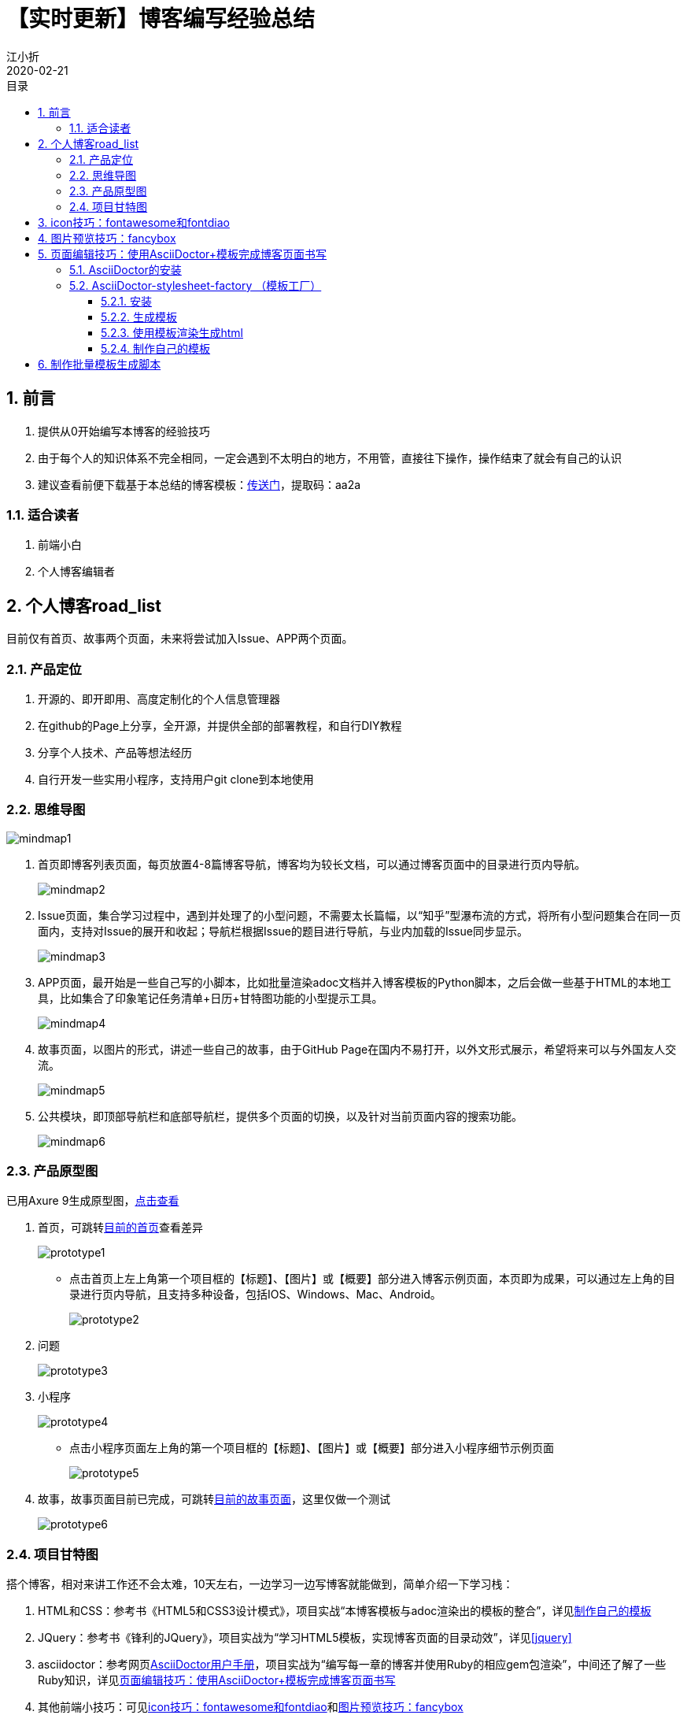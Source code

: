 // main
:toc: left
:toc-label: 目录
:toclevels: 4
:doctype: book
:pygments-style: autumn

// each
:sectnums:
:imagesdir: ./images
:sectnumlevels: 4
:chapter-label: 
:example-caption: 例
:figure-caption: 图
:toc-title: 目录
:table-caption: 表
:appendix-caption: 附录
:icons: font
:revdate: 2020-02-21

= 【实时更新】博客编写经验总结
江小折

== 前言
. 提供从0开始编写本博客的经验技巧
. 由于每个人的知识体系不完全相同，一定会遇到不太明白的地方，不用管，直接往下操作，操作结束了就会有自己的认识
. 建议查看前便下载基于本总结的博客模板：link:https://pan.baidu.com/s/1vhNDtfy8vX4khVW4YgiuAA[传送门]，提取码：aa2a

=== 适合读者

. 前端小白
. 个人博客编辑者

<<<

== 个人博客road_list

目前仅有首页、故事两个页面，未来将尝试加入Issue、APP两个页面。

=== 产品定位
. 开源的、即开即用、高度定制化的个人信息管理器
. 在github的Page上分享，全开源，并提供全部的部署教程，和自行DIY教程
. 分享个人技术、产品等想法经历
. 自行开发一些实用小程序，支持用户git clone到本地使用

=== 思维导图

image::blog/mindmap1.png[align=center, scaledwidth=100%]

. 首页即博客列表页面，每页放置4-8篇博客导航，博客均为较长文档，可以通过博客页面中的目录进行页内导航。
+
image::blog/mindmap2.png[align=center, scaledwidth=100%]

. Issue页面，集合学习过程中，遇到并处理了的小型问题，不需要太长篇幅，以“知乎”型瀑布流的方式，将所有小型问题集合在同一页面内，支持对Issue的展开和收起；导航栏根据Issue的题目进行导航，与业内加载的Issue同步显示。
+
image::blog/mindmap3.png[align=center, scaledwidth=100%]

. APP页面，最开始是一些自己写的小脚本，比如批量渲染adoc文档并入博客模板的Python脚本，之后会做一些基于HTML的本地工具，比如集合了印象笔记任务清单+日历+甘特图功能的小型提示工具。
+
image::blog/mindmap4.png[align=center, scaledwidth=100%]

. 故事页面，以图片的形式，讲述一些自己的故事，由于GitHub Page在国内不易打开，以外文形式展示，希望将来可以与外国友人交流。
+
image::blog/mindmap5.png[align=center, scaledwidth=100%]

. 公共模块，即顶部导航栏和底部导航栏，提供多个页面的切换，以及针对当前页面内容的搜索功能。
+
image::blog/mindmap6.png[align=center, scaledwidth=100%]

=== 产品原型图

已用Axure 9生成原型图，link:../../design/firstpage.html[点击查看]

. 首页，可跳转link:../../index.html[目前的首页]查看差异
+
image::blog/prototype1.png[align=center, scaledwidth=100%]
+
* 点击首页上左上角第一个项目框的【标题】、【图片】或【概要】部分进入博客示例页面，本页即为成果，可以通过左上角的目录进行页内导航，且支持多种设备，包括IOS、Windows、Mac、Android。
+
image::blog/prototype2.png[align=center, scaledwidth=100%]

. 问题
+
image::blog/prototype3.png[align=center, scaledwidth=100%]

. 小程序
+
image::blog/prototype4.png[align=center, scaledwidth=100%]
+
* 点击小程序页面左上角的第一个项目框的【标题】、【图片】或【概要】部分进入小程序细节示例页面
+
image::blog/prototype5.png[align=center, scaledwidth=100%]

. 故事，故事页面目前已完成，可跳转link:../../story.html[目前的故事页面]，这里仅做一个测试
+
image::blog/prototype6.png[align=center, scaledwidth=100%]

=== 项目甘特图

搭个博客，相对来讲工作还不会太难，10天左右，一边学习一边写博客就能做到，简单介绍一下学习栈：

. HTML和CSS：参考书《HTML5和CSS3设计模式》，项目实战“本博客模板与adoc渲染出的模板的整合”，详见<<adoc-blog>>
. JQuery：参考书《锋利的JQuery》，项目实战为“学习HTML5模板，实现博客页面的目录动效”，详见<<jquery>>
. asciidoctor：参考网页link:https://asciidoctor.org/docs/user-manual/[AsciiDoctor用户手册]，项目实战为“编写每一章的博客并使用Ruby的相应gem包渲染”，中间还了解了一些Ruby知识，详见<<asciidoctor>>
. 其他前端小技巧：可见<<icon>>和<<fancybox>>

但如果，同时还要完成一些博客内容，比如日常的：学习Java、学习K8S等等；线上上课，需要花双倍的时间在学校课程上；最近的校招启动又得好好准备简历，这样下来任务就多得难以应付了。

****
**产生的需求就是：时间+合理的安排**

于是头铁各种试，找到了一个还算不错的时间规划方法：甘特图

这是写到这里时本博客项目的甘特图。

image::blog/gante.png[align=center, scaledwidth=100%]
****

甘特图是一个奇妙的东西，我从印象笔记中找到了这个神奇的模板，之后就停不下来了，将所有的任务分开记录、分开提醒、分开放在甘特图中。这样，每天做了什么，任务点完成了哪里，就一目了然，回顾一下发现这几天分外充实。

如果有需要的话，推荐用它来管理下自己多线程工作的进度。

[[icon]]
== icon技巧：fontawesome和fontdiao

在自己编写博客以前，从来以为图标是需要了就去网上下的……

当然确实可以如此，但很多常见图标，实际上已经有公共的网站提供了。

其中，大名鼎鼎的fontawesome提供了非常多的常用图标，基本涵盖了大部分的国外企业图标；如果要找国内的，网友们推荐阿里相关的图标库，我找到的是fontdiao，一个暂时不会更新但也足够用的图标库，本博客的豆瓣图标便源于此。

那么这些该怎么用呢？

****
. 从源网站下载图标css库，传送门：link:https://fontawesome.com/[fontawesome]和link:https://github.com/lexrus/fontdiao[fontdiao]。实际上，在本博客的模板中就有，assets/css文件夹下。link:https://pan.baidu.com/s/1vhNDtfy8vX4khVW4YgiuAA[下载博客模板]，提取码：aa2a
. 找到博客的css文件，比如这里用的是引用最多的main.css，在最顶端导入
+
.main.css
[source,html]
----
@import url(fontawesome-all.min.css);
@import url(fontdiao.css);
----
+
image::font_import.png[align=center, scaledwidth=100%]

. 在css中以font-family的形式标注类别。
+
image::font_use.png[align=center, scaledwidth=100%]

. 对照两个官网的图标-文字对照表，在html需要用到的地方使用即可
+
image::font_use2.png[align=center, scaledwidth=100%]
****

[[fancybox]]
== 图片预览技巧：fancybox

如果想要图片可以放大缩小、打开关闭、甚至还能放幻灯片，而又没精力深度研究JS，建议使用fancybox来赋能图片页面。

本博客的使用例子便是link:../../story.html[故事页面]

随便点开一张图，就可以体会到fancybox的快捷。

****
用法也很简单：

. 从link:http://fancyapps.com/fancybox/3/[官网]下载。实际上，在本博客的模板中就有，assets/js中的jquery.fancybox.min.css。link:https://pan.baidu.com/s/1vhNDtfy8vX4khVW4YgiuAA[下载博客模板]，提取码：aa2a
. 在用到的网页中导入script
+
[source,html]
----
<script src="https://code.jquery.com/jquery-3.3.1.min.js"></script>
<script src="PATH/jquery.fancybox.min.js"></script>
----
. 需要用到fancybox的图片这样写：
+
[source,html]
----
<a data-fancybox="gallery" data-caption="这里可以写图片预览时的备注" href="image.JPG">
<img src="image.JPG" alt="" />
</a>
----

打开玩玩，大功告成！
****

[[asciidoctor]]
== 页面编辑技巧：使用AsciiDoctor+模板完成博客页面书写

=== AsciiDoctor的安装

参考 link:https://asciidoctor.org/docs/user-manual/[AsciiDoctor用户手册]

AsciiDoctor是使用Ruby语言所写的一款插件，类似MarkDown语法。

. 安装Ruby，到官网link:https://www.ruby-lang.org/en/downloads/[下载]
. 修改gem sources
. 安装AsciiDoctor，在控制台运行 ``gem install asciidoctor`` 即可安装，运行 ``$ asciidoctor --version`` 检查版本

[TIP]
====
安装好ruby后，不建议直接使用gem install安装gem，被墙非常慢。

目前国内镜像源为 https://gems.ruby-china.com/ ，打开cmd，运行以下代码修改源

----
gem sources -l //查看<目前ruby gems源>
gem sources -r <目前ruby gems源>  //删除目前ruby gems源
gem sources -a https://gems.ruby-china.com/  //新增ruby gems源
----
====

=== AsciiDoctor-stylesheet-factory （模板工厂）

参考link:https://asciidoctor.cn/docs/produce-custom-themes-using-asciidoctor-stylesheet-factory/[AsciiDoctor模板文档] 

==== 安装

. 从link:https://github.com/asciidoctor/asciidoctor-stylesheet-factory[模板工厂的github代码库]中，使用`git clone <url>`，clone github 代码库到本地
. 进入本地代码库，使用文本编辑器，修改Gemfile中的source为 https://gems.ruby-china.com/
+
image::gemfile.png[align=center, scaledwidth=100%]
. cd到本地代码库，运行``bundle install``
+
image::bundle.png[align=center, scaledwidth=100%]

[TIP]
====
官方文档默认读者熟悉Ruby和Gemfile，这里的bundle install，针对指定的项目文件运行，而不是全局安装，因此需要cd到指定的文件目录中才可以
==== 

==== 生成模板

安装好相应的gems后，便可以开始生成模板。

. cd到本地Asciidoctor stylesheet factory代码库
. 运行``compile``命令
+
----
compass compile
----
+
image::compile.png[align=center, scaledwidth=100%]

==== 使用模板渲染生成html

现在可以尝试用生成的模板渲染自己的adoc，示例adoc名称为mysample.adoc

adoc和渲染命令如下：

.adoc
----
= Introduction to AsciiDoc
Doc Writer <doc@example.com>

A preface about http://asciidoc.org[AsciiDoc].

== First Section

* item 1
* item 2

[source,ruby]
puts "Hello, World!"
----

.渲染命令
----
asciidoctor -a stylesheet=colony.css -a stylesdir=../stylesheets mysample.adoc
----
// asciidoctor -a stylesheet=colony.css -a stylesdir=../../assets/css ./adoc/【实时更新】博客编写经验总结/main.adoc

上述命令会将colony.css中的内容放到渲染出的html中。

如果希望建立html到css的href，增加一句linkcss即可，示例如下：

.以href的形式加入
----
asciidoctor -a linkcss -a stylesheet=colony.css -a stylesdir=../stylesheets mysample.adoc
----
// asciidoctor -a linkcss -a stylesheet=a-main.css -a stylesdir=../../assets/css ./adoc/【实时更新】博客编写经验总结/main.adoc

这样就可以保证输出的html的header不会充满了大量的预定义class，从而增加html的可读性

[[adoc-blog]]
==== 制作自己的模板

如上所示，我们可以使用asciidoctor支持的css模板渲染adoc，生成html。但是生成的html属于纯阅读型文档，并不能附带博客模板的各种奇幻效果。因此，接下来将展示，如何自己debug将asciidoctor模板css与massively HTML5模板css合并，实现每页博客的酷炫效果。

[TIP]
====
若需补充相关css知识，见 link:../【前端笔记】HTML和CSS/adoc.html[【前端笔记】HTML和CSS]

若需补充相关Python知识，见 link:todo

若需补充相关JavaScript和JQuery知识，见 link:todo
====

这一页有空补充。

== 制作批量模板生成脚本

在完成了上述模板调试后，我写了一个Python脚本，能够直接将所有adoc文件夹下的adoc文件转化为自己想要的html文档，这样就不用每写一篇adoc文档，用控制台调用半天asciidoctor，再复制粘贴进模板html了。

脚本地址为script/auto_html.py，使用时需要安装好Python、Ruby的asciidoctor gem，并配置好环境变量。link:https://pan.baidu.com/s/1vhNDtfy8vX4khVW4YgiuAA[下载博客模板]，提取码：aa2a

下载好本博客的框架，在adoc下面书写自己的内容，注意，为统一起见将所有的主文档命名为main.adoc，之后在script文件夹上使用shift+鼠标右键，在此处打开shell，输入``python auto_html.py``，等待运行结束便可以得到从adoc渲染好的html文档，统一命名为adoc.html。

在index.html上改写自己的标题并输入链接即可完成一次新博客的更新。

之后将发布更完全的版本，一行代码同时完成博客页面的渲染和主页项目栏更新。








